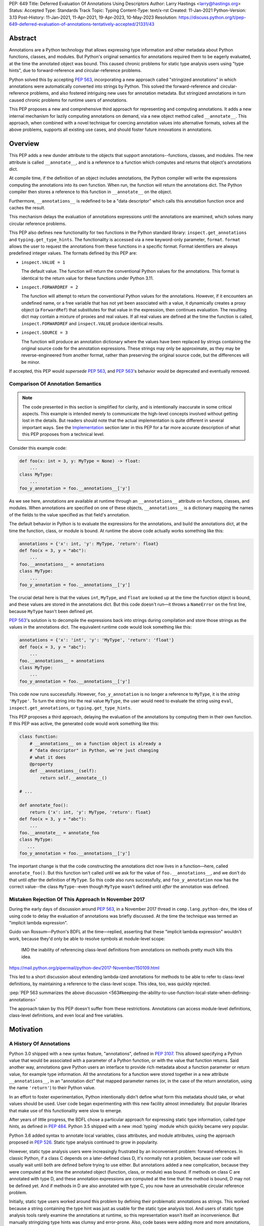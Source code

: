 PEP: 649
Title: Deferred Evaluation Of Annotations Using Descriptors
Author: Larry Hastings <larry@hastings.org>
Status: Accepted
Type: Standards Track
Topic: Typing
Content-Type: text/x-rst
Created: 11-Jan-2021
Python-Version: 3.13
Post-History: 11-Jan-2021, 11-Apr-2021, 19-Apr-2023, 10-May-2023
Resolution: https://discuss.python.org/t/pep-649-deferred-evaluation-of-annotations-tentatively-accepted/21331/43

********
Abstract
********

Annotations are a Python technology that allows expressing
type information and other metadata about Python functions,
classes, and modules.  But Python's original semantics
for annotations required them to be eagerly evaluated,
at the time the annotated object was bound.  This caused
chronic problems for static type analysis users using
"type hints", due to forward-reference and circular-reference
problems.

Python solved this by accepting :pep:`563`, incorporating
a new approach called "stringized annotations" in which
annotations were automatically converted into strings by
Python.  This solved the forward-reference and circular-reference
problems, and also fostered intriguing new uses for annotation
metadata.  But stringized annotations in turn caused chronic
problems for runtime users of annotations.

This PEP proposes a new and comprehensive third approach
for representing and computing annotations.  It adds a new
internal mechanism for lazily computing annotations on demand,
via a new object method called ``__annotate__``.
This approach, when combined with a novel technique for
coercing annotation values into alternative formats, solves
all the above problems, supports all existing use cases,
and should foster future innovations in annotations.


********
Overview
********

This PEP adds a new dunder attribute to the objects that
support annotations--functions, classes, and modules.
The new attribute is called ``__annotate__``, and is
a reference to a function which computes and returns
that object's annotations dict.

At compile time, if the definition of an object includes
annotations, the Python compiler will write the expressions
computing the annotations into its own function.  When run,
the function will return the annotations dict.  The Python
compiler then stores a reference to this function in
``__annotate__`` on the object.

Furthermore, ``__annotations__`` is redefined to be a
"data descriptor" which calls this annotation function once
and caches the result.

This mechanism delays the evaluation of annotations expressions
until the annotations are examined, which solves many circular
reference problems.

This PEP also defines new functionality for two functions
in the Python standard library:
``inspect.get_annotations`` and ``typing.get_type_hints``.
The functionality is accessed via a new keyword-only parameter,
``format``.  ``format`` allows the user to request
the annotations from these functions
in a specific format.
Format identifiers are always predefined integer values.
The formats defined by this PEP are:


* ``inspect.VALUE = 1``

  The default value.
  The function will return the conventional Python
  values for the annotations.  This format is identical
  to the return value for these functions under Python 3.11.

* ``inspect.FORWARDREF = 2``

  The function will attempt to return the conventional
  Python values for the annotations.  However, if it
  encounters an undefined name, or a free variable that
  has not yet been associated with a value, it dynamically
  creates a proxy object (a ``ForwardRef``) that substitutes
  for that value in the expression, then continues evaluation.
  The resulting dict may contain a mixture of proxies and
  real values.  If all real values are defined at the time
  the function is called, ``inspect.FORWARDREF`` and
  ``inspect.VALUE`` produce identical results.

* ``inspect.SOURCE = 3``

  The function will produce an annotation dictionary
  where the values have been replaced by strings containing
  the original source code for the annotation expressions.
  These strings may only be approximate, as they may be
  reverse-engineered from another format, rather than
  preserving the original source code, but the differences
  will be minor.

If accepted, this PEP would *supersede* :pep:`563`,
and :pep:`563`'s behavior would be deprecated and
eventually removed.


Comparison Of Annotation Semantics
==================================

.. note:: The code presented in this section is simplified
   for clarity, and is intentionally inaccurate in some
   critical aspects.  This example is intended merely to
   communicate the high-level concepts involved without
   getting lost in the details.  But readers should note
   that the actual implementation is quite different in
   several important ways.  See the Implementation_
   section later in this PEP for a far more accurate
   description of what this PEP proposes from a technical
   level.

Consider this example code:

.. code-block::

    def foo(x: int = 3, y: MyType = None) -> float:
        ...
    class MyType:
        ...
    foo_y_annotation = foo.__annotations__['y']

As we see here, annotations are available at runtime through an
``__annotations__`` attribute on functions, classes, and modules.
When annotations are specified on one of these objects,
``__annotations__`` is a dictionary mapping the names of the
fields to the value specified as that field's annotation.

The default behavior in Python is to evaluate the expressions
for the annotations, and build the annotations dict, at the time
the function, class, or module is bound.  At runtime the above
code actually works something like this:

.. code-block::

    annotations = {'x': int, 'y': MyType, 'return': float}
    def foo(x = 3, y = "abc"):
        ...
    foo.__annotations__ = annotations
    class MyType:
        ...
    foo_y_annotation = foo.__annotations__['y']

The crucial detail here is that the values ``int``, ``MyType``,
and ``float`` are looked up at the time the function object is
bound, and these values are stored in the annotations dict.
But this code doesn't run—it throws a ``NameError`` on the first
line, because ``MyType`` hasn't been defined yet.

:pep:`563`'s solution is to decompile the expressions back
into strings during compilation and store those strings as the
values in the annotations dict.  The equivalent runtime code
would look something like this:

.. code-block::

    annotations = {'x': 'int', 'y': 'MyType', 'return': 'float'}
    def foo(x = 3, y = "abc"):
        ...
    foo.__annotations__ = annotations
    class MyType:
        ...
    foo_y_annotation = foo.__annotations__['y']

This code now runs successfully.  However, ``foo_y_annotation``
is no longer a reference to ``MyType``, it is the *string*
``'MyType'``.  To turn the string into the real value ``MyType``,
the user would need to evaluate the string using ``eval``,
``inspect.get_annotations``, or ``typing.get_type_hints``.

This PEP proposes a third approach, delaying the evaluation of
the annotations by computing them in their own function.  If
this PEP was active, the generated code would work something
like this:

.. code-block::

    class function:
        # __annotations__ on a function object is already a
        # "data descriptor" in Python, we're just changing
        # what it does
        @property
        def __annotations__(self):
            return self.__annotate__()

    # ...

    def annotate_foo():
        return {'x': int, 'y': MyType, 'return': float}
    def foo(x = 3, y = "abc"):
        ...
    foo.__annotate__ = annotate_foo
    class MyType:
       ...
    foo_y_annotation = foo.__annotations__['y']

The important change is that the code constructing the
annotations dict now lives in a function—here, called
``annotate_foo()``.  But this function isn't called
until we ask for the value of ``foo.__annotations__``,
and we don't do that until *after* the definition of ``MyType``.
So this code also runs successfully, and ``foo_y_annotation`` now
has the correct value--the class ``MyType``--even though
``MyType`` wasn't defined until *after* the annotation was
defined.


Mistaken Rejection Of This Approach In November 2017
====================================================

During the early days of discussion around :pep:`563`,
in a November 2017 thread in ``comp.lang.python-dev``,
the idea of using code to delay the evaluation of
annotations was briefly discussed.  At the time the
technique was termed an "implicit lambda expression".

Guido van Rossum—Python's BDFL at the time—replied,
asserting that these "implicit lambda expression" wouldn't
work, because they'd only be able to resolve symbols at
module-level scope:

    IMO the inability of referencing class-level definitions
    from annotations on methods pretty much kills this idea.

https://mail.python.org/pipermail/python-dev/2017-November/150109.html

This led to a short discussion about extending lambda-ized
annotations for methods to be able to refer to class-level
definitions, by maintaining a reference to the class-level
scope.  This idea, too, was quickly rejected.

:pep:`PEP 563 summarizes the above discussion
<563#keeping-the-ability-to-use-function-local-state-when-defining-annotations>`

The approach taken by this PEP doesn't suffer from these
restrictions.  Annotations can access module-level definitions,
class-level definitions, and even local and free variables.


**********
Motivation
**********

A History Of Annotations
========================

Python 3.0 shipped with a new syntax feature, "annotations",
defined in :pep:`3107`.
This allowed specifying a Python value that would be
associated with a parameter of a Python function, or
with the value that function returns.
Said another way, annotations gave Python users an interface
to provide rich metadata about a function parameter or return
value, for example type information.
All the annotations for a function were stored together in
a new attribute ``__annotations__``, in an "annotation dict"
that mapped parameter names (or, in the case of the return
annotation, using the name ``'return'``) to their Python value.

In an effort to foster experimentation, Python
intentionally didn't define what form this metadata should take,
or what values should be used.  User code began experimenting with
this new facility almost immediately.  But popular libraries that
make use of this functionality were slow to emerge.

After years of little progress, the BDFL chose a particular
approach for expressing static type information, called
*type hints,* as defined in :pep:`484`.  Python 3.5 shipped
with a new :mod:`typing` module which quickly became very popular.

Python 3.6 added syntax to annotate local variables,
class attributes, and module attributes, using the approach
proposed in :pep:`526`.  Static type analysis continued to
grow in popularity.

However, static type analysis users were increasingly frustrated
by an inconvenient problem: forward references.  In classic
Python, if a class C depends on a later-defined class D,
it's normally not a problem, because user code will usually
wait until both are defined before trying to use either.
But annotations added a new complication, because they were
computed at the time the annotated object (function, class,
or module) was bound.  If methods on class C are annotated with
type D, and these annotation expressions are computed at the
time that the method is bound, D may not be defined yet.
And if methods in D are also annotated with type C, you now
have an unresolvable circular reference problem.

Initially, static type users worked around this problem
by defining their problematic annotations as strings.
This worked because a string containing the type hint was
just as usable for the static type analysis tool.
And users of static type analysis tools rarely examine the
annotations at runtime, so this representation wasn't
itself an inconvenience.  But manually stringizing type
hints was clumsy and error-prone.  Also, code bases were
adding more and more annotations, which consumed more and
more CPU time to create and bind.

To solve these problems, the BDFL accepted :pep:`563`, which
added a new feature to Python 3.7: "stringized annotations".
It was activated with a future import::

   from __future__ import annotations

Normally, annotation expressions were evaluated at the time
the object was bound, with their values being stored in the
annotations dict.  When stringized annotations were active,
these semantics changed: instead, at compile time, the compiler
converted all annotations in that module into string
representations of their source code--thus, *automatically*
turning the users's annotations into strings, obviating the
need to *manually* stringize them as before.  :pep:`563`
suggested users could evaluate this string with ``eval``
if the actual value was needed at runtime.

(From here on out, this PEP will refer to the classic
semantics of :pep:`3107` and :pep:`526`, where the
values of annotation expressions are computed at the time
the object is bound, as *"stock" semantics,* to differentiate
them from the new :pep:`563` "stringized" annotation semantics.)

The Current State Of Annotation Use Cases
=========================================

Although there are many specific use cases for annotations,
annotation users in the discussion around this PEP tended
to fall into one of these four categories.


Static typing users
-------------------

Static typing users use annotations to add type information
to their code.  But they largely don't examine the annotations
at runtime.  Instead, they use static type analysis tools
(mypy, pytype) to examine their source tree and determine
whether or not their code is using types consistently.
This is almost certainly the most popular use case for
annotations today.

Many of the annotations use *type hints,* a la :pep:`484`
(and many subsequent PEPs).  Type hints are passive objects,
mere representation of type information; they don't do any actual work.
Type hints are often parameterized with other types or other type hints.
Since they're agnostic about what these actual values are, type hints
work fine with ``ForwardRef`` proxy objects.
Users of static type hints discovered that extensive type hinting under
stock semantics often created large-scale circular reference and circular
import problems that could be difficult to solve.  :pep:`563` was designed
specifically to solve this problem, and the solution worked great for
these users.  The difficulty of rendering stringized annotations into
real values largely didn't inconvenience these users because of how
infrequently they examine annotations at runtime.

Static typing users often combine :pep:`563` with the
``if typing.TYPE_CHECKING`` idiom to prevent their type hints from being
loaded at runtime.  This means they often aren't able to evaluate their
stringized annotations and produce real values at runtime.  On the rare
occasion that they do examine annotations at runtime, they often forgo
``eval``, instead using lexical analysis directly on the stringized
annotations.

Under this PEP, static typing users will probably prefer ``FORWARDREF``
or ``SOURCE`` format.


Runtime annotation users
------------------------

Runtime annotation users use annotations as a means of expressing rich
metadata about their functions and classes, which they use as input to
runtime behavior.  Specific use cases include runtime type verification
(Pydantic) and glue logic to expose Python APIs in another domain
(FastAPI, Typer).  The annotations may or may not be type hints.

As runtime annotation users examine annotations at runtime, they were
traditionally better served with stock semantics.  This use case is
largely incompatible with :pep:`563`, particularly with the
``if typing.TYPE_CHECKING`` idiom.

Under this PEP, runtime annotation users will most likely prefer ``VALUE``
format, though some (e.g. if they evaluate annotations eagerly in a decorator
and want to support forward references) may also use ``FORWARDREF`` format.


Wrappers
--------

Wrappers are functions or classes that wrap user functions or
classes and add functionality.  Examples of this would be
:func:`dataclass`, :func:`functools.partial`, ``attrs``, and ``wrapt``.

Wrappers are a distinct subcategory of runtime annotation users.
Although they do use annotations at runtime, they may or may not
actually examine the annotations of the objects they wrap--it depends
on the functionality the wrapper provides.  As a rule they should
propagate the annotations of the wrapped object to the wrapper
they create, although it's possible they may modify those annotations.

Wrappers were generally designed to work well under stock semantics.
Whether or not they work well under :pep:`563` semantics depends on the
degree to which they examine the wrapped object's annotations.
Often wrappers don't care about the value per se, only needing
specific information about the annotations.  Even so, :pep:`563`
and the ``if typing.TYPE_CHECKING`` idiom can make it difficult
for wrappers to reliably determine the information they need at
runtime.  This is an ongoing, chronic problem.
Under this PEP, wrappers will probably prefer ``FORWARDREF`` format
for their internal logic.  But the wrapped objects need to support
all formats for their users.


Documentation
-------------

:pep:`563` stringized annotations were a boon for tools that
mechanically construct documentation.

Stringized type hints make for excellent documentation; type hints
as expressed in source code are often succinct and readable.  However,
at runtime these same type hints can produce value at runtime whose repr
is a sprawling, nested, unreadable mess.  Thus documentation users were
well-served by :pep:`563` but poorly served with stock semantics.

Under this PEP, documentation users are expected to use ``SOURCE`` format.


Motivation For This PEP
=======================

Python's original semantics for annotations made its use for
static type analysis painful due to forward reference problems.
:pep:`563` solved the forward reference problem, and many
static type analysis users became happy early adopters of it.
But its unconventional solution created new problems for two
of the above cited use cases: runtime annotation users,
and wrappers.

First, stringized annotations didn't permit referencing local or
free variables, which meant many useful, reasonable approaches
to creating annotations were no longer viable.  This was
particularly inconvenient for decorators that wrap existing
functions and classes, as these decorators often use closures.

Second, in order for ``eval`` to correctly look up globals in a
stringized annotation, you must first obtain a reference
to the correct module.
But class objects don't retain a reference to their globals.
:pep:`563` suggests looking up a class's module by name in
``sys.modules``—a surprising requirement for a language-level
feature.

Additionally, complex but legitimate constructions can make it
difficult to determine the correct globals and locals dicts to
give to  ``eval`` to properly evaluate a stringized annotation.
Even worse, in some situations it may simply be infeasible.

For example, some libraries (e.g. ``typing.TypedDict``, :mod:`dataclasses`)
wrap a user class, then merge all the annotations from all that
class's base classes together into one cumulative annotations dict.
If those annotations were stringized, calling ``eval`` on them later
may not work properly, because the globals dictionary used for the
``eval`` will be the module where the *user class* was defined,
which may not be the same module where the *annotation* was
defined.  However, if the annotations were stringized because
of forward-reference problems, calling ``eval`` on them early
may not work either, due to the forward reference not being
resolvable yet.  This has proved to be difficult to reconcile;
of the three bug reports linked to below, only one has been
marked as fixed.

* https://github.com/python/cpython/issues/89687
* https://github.com/python/cpython/issues/85421
* https://github.com/python/cpython/issues/90531

Even with proper globals *and* locals, ``eval`` can be unreliable
on stringized annotations.
``eval`` can only succeed if all the symbols referenced in
an annotations are defined.  If a stringized annotation refers
to a mixture of defined and undefined symbols, a simple ``eval``
of that string will fail.  This is a problem for libraries with
that need to examine the annotation, because they can't reliably
convert these stringized annotations into real values.

* Some libraries (e.g. :mod:`dataclasses`) solved this by foregoing real
  values and performing lexical analysis of the stringized annotation,
  which requires a lot of work to get right.

* Other libraries still suffer with this problem,
  which can produce surprising runtime behavior.
  https://github.com/python/cpython/issues/97727

Also, ``eval()`` is slow, and it isn't always available; it's
sometimes removed for space reasons on certain platforms.
``eval()`` on MicroPython doesn't support the ``locals``
argument, which makes converting stringized annotations
into real values at runtime even harder.

Finally, :pep:`563` requires Python implementations to
stringize their annotations.  This is surprising behavior—unprecedented
for a language-level feature, with a complicated implementation,
that must be updated whenever a new operator is added to the
language.

These problems motivated the research into finding a new
approach to solve the problems facing annotations users,
resulting in this PEP.


.. _Implementation:

**************
Implementation
**************

Observed semantics for annotations expressions
==============================================

For any object ``o`` that supports annotations,
provided that all names evaluated in the annotations expressions
are bound before ``o`` is defined and never subsequently rebound,
``o.__annotations__`` will produce an identical annotations dict both
when "stock" semantics are active and when this PEP is active.
In particular, name resolution will be performed identically in
both scenarios.

When this PEP is active, the value of ``o.__annotations__``
won't be calculated until the first time ``o.__annotations__``
itself is evaluated.  All evaluation of the annotation expressions
is delayed until this moment, which also means that

* names referenced in the annotations expressions will use their
  *current* value at this moment, and
* if evaluating the annotations expressions raises an exception,
  that exception will be raised at this moment.

Once ``o.__annotations__`` is successfully calculated for the
first time, this value is cached and will be returned by future
requests for ``o.__annotations__``.

__annotate__ and __annotations__
================================

Python supports annotations on three different types:
functions, classes, and modules.  This PEP modifies
the semantics on all three of these types in a similar
way.

First, this PEP adds a new "dunder" attribute, ``__annotate__``.
``__annotate__`` must be a "data descriptor",
implementing all three actions: get, set, and delete.
The ``__annotate__`` attribute is always defined,
and may only be set to either ``None`` or to a callable.
(``__annotate__`` cannot be deleted.)  If an object
has no annotations, ``__annotate__`` should be
initialized to ``None``, rather than to a function
that returns an empty dict.

The ``__annotate__`` data descriptor must have dedicated
storage inside the object to store the reference to its value.
The location of this storage at runtime is an implementation
detail.  Even if it's visible to Python code, it should still
be considered an internal implementation detail, and Python
code should prefer to interact with it only via the
``__annotate__`` attribute.

The callable stored in ``__annotate__`` must accept a
single required positional argument called ``format``,
which will always be an ``int`` (or a subclas of ``int``).
It must either return a dict (or subclass of dict) or
raise ``NotImplementedError()``.

Here's a formal definition of ``__annotate__``, as it will
appear in the "Magic methods" section of the Python
Language Reference:

    ``__annotate__(format: int) -> dict``

    Returns a new dictionary object mapping attribute/parameter
    names to their annotation values.

    Takes a ``format`` parameter specifying the format in which
    annotations values should be provided.  Must be one of the
    following:

    ``inspect.VALUE`` (equivalent to the ``int`` constant ``1``)

        Values are the result of evaluating the annotation expressions.

    ``inspect.FORWARDREF`` (equivalent to the ``int`` constant ``2``)

        Values are real annotation values (as per ``inspect.VALUE`` format)
        for defined values, and ``ForwardRef`` proxies for undefined values.
        Real objects may be exposed to, or contain references to,
        ``ForwardRef`` proxy objects.

    ``inspect.SOURCE`` (equivalent to the ``int`` constant ``3``)

        Values are the text string of the annotation as it
        appears in the source code.  May only be approximate;
        whitespace may be normalized, and constant values may
        be optimized.  It's possible the exact values of these
        strings could change in future version of Python.

    If an ``__annotate__`` function doesn't support the requested
    format, it must raise ``NotImplementedError()``.
    ``__annotate__`` functions must always support ``1`` (``inspect.VALUE``)
    format; they must not raise ``NotImplementedError()`` when called with
    ``format=1``.

    When called with ``format=1``, an ``__annotate__`` function
    may raise ``NameError``; it must not raise ``NameError`` when called
    requesting any other format.

    If an object doesn't have any annotations, ``__annotate__`` should
    preferably be set to ``None`` (it can't be deleted), rather than set to a
    function that returns an empty dict.

When the Python compiler compiles an object with
annotations, it simultaneously compiles the appropriate
annotate function.  This function, called with
the single positional argument ``inspect.VALUE``,
computes and returns the annotations dict as defined
on that object.  The Python compiler and runtime work
in concert to ensure that the function is bound to
the appropriate namespaces:

* For functions and classes, the globals dictionary will
  be the module where the object was defined.  If the object
  is itself a module, its globals dictionary will be its
  own dict.
* For methods on classes, and for classes, the locals dictionary
  will be the class dictionary.
* If the annotations refer to free variables, the closure will
  be the appropriate closure tuple containing cells for free variables.

Second, this PEP requires that the existing
``__annotations__`` must be a "data descriptor",
implementing all three actions: get, set, and delete.
``__annotations__`` must also have its own internal
storage it uses to cache a reference to the annotations dict:

* Class and module objects must
  cache the annotations dict in their ``__dict__``, using the key
  ``__annotations__``.  This is required for backwards
  compatibility reasons.
* For function objects, storage for the annotations dict
  cache is an implementation detail.  It's preferably internal
  to the function object and not visible in Python.

This PEP defines semantics on how ``__annotations__`` and
``__annotate__`` interact, for all three types that implement them.
In the following examples, ``fn`` represents a function, ``cls``
represents a class, ``mod`` represents a module, and ``o`` represents
an object of any of these three types:

* When ``o.__annotations__`` is evaluated, and the internal storage
  for ``o.__annotations__`` is unset, and ``o.__annotate__`` is set
  to a callable, the getter for ``o.__annotations__`` calls
  ``o.__annotate__(1)``, then caches the result in its internal
  storage and returns the result.

  - To explicitly clarify one question that has come up multiple times:
    this ``o.__annotations__`` cache is the *only* caching mechanism
    defined in this PEP.  There are *no other* caching mechanisms defined
    in this PEP.  The ``__annotate__`` functions generated by the Python
    compiler explicitly don't cache any of the values they compute.

* Setting ``o.__annotate__`` to a callable invalidates the
  cached annotations dict.

* Setting ``o.__annotate__`` to ``None`` has no effect on
  the cached annotations dict.

* Deleting ``o.__annotate__`` raises ``TypeError``.
  ``__annotate__`` must always be set; this prevents unannotated
  subclasses from inheriting the ``__annotate__`` method of one
  of their base classes.

* Setting ``o.__annotations__`` to a legal value
  automatically sets ``o.__annotate__`` to ``None``.

  * Setting ``cls.__annotations__`` or ``mod.__annotations__``
    to ``None`` otherwise works like any other attribute; the
    attribute is set to ``None``.

  * Setting ``fn.__annotations__`` to ``None`` invalidates
    the cached annotations dict.  If ``fn.__annotations__``
    doesn't have a cached annotations value, and ``fn.__annotate__``
    is ``None``, the ``fn.__annotations__`` data descriptor
    creates, caches, and returns a new empty dict.  (This is for
    backwards compatibility with :pep:`3107` semantics.)

Changes to allowable annotations syntax
=======================================

``__annotate__`` now delays the evaluation of annotations until
``__annotations__`` is referenced in the future.  It also means
annotations are evaluated in a new function, rather than in the
original context where the object they were defined on was bound.
There are four operators with significant runtime side-effects
that were permitted in stock semantics, but are disallowed when
``from __future__ import annotations`` is active, and will have
to be disallowed when this PEP is active:

* ``:=``
* ``yield``
* ``yield from``
* ``await``

Changes to ``inspect.get_annotations`` and ``typing.get_type_hints``
====================================================================

(This PEP makes frequent reference to these two functions.  In the future
it will refer to them collectively as "the helper functions", as they help
user code work with annotations.)

These two functions extract and return the annotations from an object.
``inspect.get_annotations`` returns the annotations unchanged;
for the convenience of static typing users, ``typing.get_type_hints``
makes some modifications to the annotations before it returns them.

This PEP adds a new keyword-only parameter to these two functions,
``format``.  ``format`` specifies what format the values in the
annotations dict should be returned in.
The ``format`` parameter on these two functions accepts the same values
as the ``format`` parameter on the ``__annotate__`` magic method
defined above; however, these ``format`` parameters also have a default
value of ``inspect.VALUE``.

When either ``__annotations__`` or ``__annotate__`` is updated on an
object, the other of those two attributes is now out-of-date and should also
either be updated or deleted (set to ``None``, in the case of ``__annotate__``
which cannot be deleted).  In general, the semantics established in the previous
section ensure that this happens automatically.  However, there's one case which
for all practical purposes can't be handled automatically: when the dict cached
by ``o.__annotations__`` is itself modified, or when mutable values inside that
dict are modified.

Since this can't be handled in code, it must be handled in
documentation.  This PEP proposes amending the documentation
for ``inspect.get_annotations`` (and similarly for
``typing.get_type_hints``) as follows:

    If you directly modify the ``__annotations__`` dict on an object,
    by default these changes may not be reflected in the dictionary
    returned by ``inspect.get_annotations`` when requesting either
    ``SOURCE`` or ``FORWARDREF`` format on that object. Rather than
    modifying the ``__annotations__`` dict directly, consider replacing
    that object's ``__annotate__`` method with a function computing
    the annotations dict with your desired values.  Failing that, it's
    best to overwrite the object's ``__annotate__`` method with ``None``
    to prevent ``inspect.get_annotations`` from generating stale results
    for ``SOURCE`` and ``FORWARDREF`` formats.



The ``stringizer`` and the ``fake globals`` environment
=======================================================

As originally proposed, this PEP supported many runtime
annotation user use cases, and many static type user use cases.
But this was insufficient--this PEP could not be accepted
until it satisfied *all* extant use cases.  This became
a longtime blocker of this PEP until Carl Meyer proposed
the "stringizer" and the "fake globals" environment as
described below.  These techniques allow this PEP to support
both the ``FORWARDREF`` and ``SOURCE`` formats, ably
satisfying all remaining uses cases.

In a nutshell, this technique involves running a
Python-compiler-generated ``__annotate__`` function in
an exotic runtime environment.  Its normal ``globals``
dict is replaced with what's called a "fake globals" dict.
A "fake globals" dict is a dict with one important difference:
every time you "get" a key from it that isn't mapped,
it creates, caches, and returns a new value for that key
(as per the ``__missing__`` callback for a dictionary).
That value is a an instance of a novel type referred to
as a "stringizer".

A "stringizer" is a Python class with highly unusual behavior.
Every stringizer is initialized with its "value", initially
the name of the missing key in the "fake globals" dict.  The
stringizer then implements every Python "dunder" method used to
implement operators, and the value returned by that method
is a new stringizer whose value is a text representation
of that operation.

When these stringizers are used in expressions, the result
of the expression is a new stringizer whose name textually
represents that expression.  For example, let's say
you have a variable ``f``, which is a reference to a
stringizer initialized with the value ``'f'``.  Here are
some examples of operations you could perform on ``f`` and
the values they would return::

    >>> f
    Stringizer('f')
    >>> f + 3
    Stringizer('f + 3')
    >> f["key"]
    Stringizer('f["key"]')

Bringing it all together: if we run a Python-generated
``__annotate__`` function, but we replace its globals
with a "fake globals" dict, all undefined symbols it
references will be replaced with stringizer proxy objects
representing those symbols, and any operations performed
on those proxies will in turn result in proxies
representing that expression.  This allows ``__annotate__``
to complete, and to return an annotations dict, with
stringizer instances standing in for names and entire
expressions that could not have otherwise been evaluated.

In practice, the "stringizer" functionality will be implemented
in the ``ForwardRef`` object currently defined in the
``typing`` module.  ``ForwardRef`` will be extended to
implement all stringizer functionality; it will also be
extended to support evaluating the string it contains,
to produce the real value (assuming all symbols referenced
are defined).  This means the ``ForwardRef`` object
will retain references to the appropriate "globals",
"locals", and even "closure" information needed to
evaluate the expression.

This technique is the core of how ``inspect.get_annotations``
supports ``FORWARDREF`` and ``SOURCE`` formats.  Initially,
``inspect.get_annotations`` will call the object's
``__annotate__`` method requesting the desired format.
If that raises ``NotImplementedError``, ``inspect.get_annotations``
will construct a "fake globals" environment, then call
the object's ``__annotate__`` method.

* ``inspect.get_annotations`` produces ``SOURCE`` format
  by creating a new empty "fake globals" dict, binding it
  to the object's ``__annotate__`` method, calling that
  requesting ``VALUE`` format, and then extracting the string
  "value" from each ``ForwardRef`` object
  in the resulting dict.

* ``inspect.get_annotations`` produces ``FORWARDREF`` format
  by creating a new empty "fake globals" dict, pre-populating
  it with the current contents of the  ``__annotate__`` method's
  globals dict, binding the "fake globals" dict to the object's
  ``__annotate__`` method, calling that requesting ``VALUE``
  format, and returning the result.

This entire technique works because the ``__annotate__`` functions
generated by the compiler are controlled by Python itself, and
are simple and predictable.  They're
effectively a single ``return`` statement, computing and
returning the annotations dict.  Since most operations needed
to compute an annotation are implemented in Python using dunder
methods, and the stringizer supports all the relevant dunder
methods, this approach is a reliable, practical solution.

However, it's not reasonable to attempt this technique with
just any ``__annotate__`` method.  This PEP assumes that
third-party libraries may implement their own ``__annotate__``
methods, and those functions would almost certainly work
incorrectly when run in this "fake globals" environment.
For that reason, this PEP allocates a flag on code objects,
one of the unused bits in ``co_flags``, to mean "This code
object can be run in a 'fake globals' environment."  This
makes the "fake globals" environment strictly opt-in, and
it's expected that only ``__annotate__`` methods generated
by the Python compiler will set it.

The weakness in this technique is in handling operators which
don't directly map to dunder methods on an object.  These are
all operators that implement some manner of flow control,
either branching or iteration:

* Short-circuiting ``or``
* Short-circuiting ``and``
* Ternary operator (the ``if`` / ``then`` operator)
* Generator expressions
* List / dict / set comprehensions
* Iterable unpacking

As a rule these techniques aren't used in annotations,
so it doesn't pose a problem in practice.  However, the
recent addition of ``TypeVarTuple`` to Python does use
iterable unpacking.  The dunder methods
involved (``__iter__`` and ``__next__``) don't permit
distinguishing between iteration use cases; in order to
correctly detect which use case was involved, mere
"fake globals" and a "stringizer" wouldn't be sufficient;
this would require a custom bytecode interpreter designed
specifically around producing ``SOURCE`` and ``FORWARDREF``
formats.

Thankfully there's a shortcut that will work fine:
the stringizer will simply assume that when its
iteration dunder methods are called, it's in service
of iterator unpacking being performed by ``TypeVarTuple``.
It will hard-code this behavior.  This means no other
technique using iteration will work, but in practice
this won't inconvenience real-world use cases.


Finally, note that the "fake globals" environment
will also require constructing a matching "fake locals"
dictionary, which for ``FORWARDREF`` format will be
pre-populated with the relevant locals dict.  The
"fake globals" environment will also have to create
a fake "closure", a tuple of ``FowardRef`` objects
pre-created with the names of the free variables
referenced by the ``__annotate__`` method.

``ForwardRef`` proxies created from ``__annotate__``
methods that reference free variables will map the
names and closure values of those free variables into
the locals dictionary, to ensure that ``eval`` uses
the correct values for those names.


Compiler-generated  ``__annotate__`` functions
==============================================

As mentioned in the previous section, the ``__annotate__``
functions generated by the compiler are simple.  They're
mainly a single ``return`` statement, computing and
returning the annotations dict.

However, the protocol for ``inspect.get_annotations``
to request either ``FORWARDREF`` or ``SOURCE`` format
requires first asking the ``__annotate__`` method to
produce it.  ``__annotate__`` methods generated by
the Python compiler won't support either of these
formats and will raise ``NotImplementedError()``.


Third-party ``__annotate__`` functions
======================================

Third-party classes and functions will likely need
to implement their own ``__annotate__`` methods,
so that downstream users of
those objects can take full advantage of annotations.
In particular, wrappers will likely need to transform
the annotation dicts produced by the wrapped object: adding,
removing, or modifying the dictionary in some way.

Most of the time, third-party code will implement
their ``__annotate__`` methods by calling
``inspect.get_annotations`` on some existing upstream
object.  For example, wrappers will likely request the
annotations dict for their wrapped object,
in the format that was requested from them, then
modify the returned annotations dict as appropriate
and return that.  This allows third-party code to
leverage the "fake globals" technique without
having to understand or participate in it.

Third-party libraries that support both pre- and
post-PEP-649 versions of Python will have to innovate
their own best practices on how to support both.
One sensible approach would be for their wrapper to
always support ``__annotate__``, then call it requesting
``VALUE`` format and store the result as the
``__annotations__`` on their wrapper object.
This would support pre-649 Python semantics, and be
forward-compatible with post-649 semantics.



Pseudocode
==========

Here's high-level pseudocode for ``inspect.get_annotations``::

    def get_annotations(o, format):
        if format == VALUE:
            return dict(o.__annotations__)

        if format == FORWARDREF:
            try:
                return dict(o.__annotations__)
            except NameError:
                pass

        if not hasattr(o.__annotate__):
            return {}

        c_a = o.__annotate__
        try:
            return c_a(format)
        except NotImplementedError:
            if not can_be_called_with_fake_globals(c_a):
                return {}
            c_a_with_fake_globals = make_fake_globals_version(c_a, format)
            return c_a_with_fake_globals(VALUE)

Here's what a Python compiler-generated ``__annotate__`` method
might look like if it was written in Python::

    def __annotate__(self, format):
        if format != 1:
            raise NotImplementedError()
        return { ... }

Here's how a third-party wrapper class might implement
``__annotate__``.  In this example, the wrapper works
like ``functools.partial``, pre-binding one parameter of
the wrapped callable, which for simplicity must be named
``arg``::

    def __annotate__(self, format):
        ann = inspect.get_annotations(self.wrapped_fn, format)
        if 'arg' in ann:
            del ann['arg']
        return ann


Other modifications to the Python runtime
=========================================

This PEP does not dictate exactly how it should be
implemented; that is left up to the language implementation
maintainers.  However, the best implementation of this
PEP may require adding additional information to existing
Python objects, which is implicitly condoned by the acceptance
of this PEP.

For example, it may be necessary to add a
``__globals__`` attribute to class objects, so that the
``__annotate__`` function for that class can be lazily
bound, only on demand.  Also, ``__annotate__`` functions
defined on methods defined in a class may need to retain
a reference to the class's ``__dict__``, in order to
correctly evaluate names bound in that class.  It's expected
that the CPython implementation of this PEP will include
both those new attributes.

All such new information added to existing Python objects
should be done with "dunder" attributes, as they will of
course be implementation details.


Interactive REPL Shell
======================

The semantics established in this PEP also hold true when executing
code in Python's interactive REPL shell, except for module annotations
in the interactive module (``__main__``) itself.  Since that module is
never "finished", there's no specific point where we can compile the
``__annotate__`` function.

For the sake of simplicity, in this case we forego delayed evaluation.
Module-level annotations in the REPL shell will continue to work
exactly as they do with "stock semantics", evaluating immediately and
setting the result directly inside the ``__annotations__`` dict.


Annotations On Local Variables Inside Functions
===============================================

Python supports syntax for local variable annotations inside
functions. However, these annotations have no runtime
effect--they're discarded at compile-time.  Therefore, this
PEP doesn't need to do anything to support them, the same
as stock semantics and :pep:`563`.



Prototype
=========

The original prototype implementation of this PEP can be found here:

https://github.com/larryhastings/co_annotations/

As of this writing, the implementation is severely out of date;
it's based on Python 3.10 and implements the semantics of the
first draft of this PEP, from early 2021.  It will be updated
shortly.



Performance Comparison
======================

Performance with this PEP is generally favorable.  There are four
scenarios to consider:

* the runtime cost when annotations aren't defined,
* the runtime cost when annotations are defined but *not* referenced, and
* the runtime cost when annotations are defined and referenced as objects.
* the runtime cost when annotations are defined and referenced as strings.

We'll examine each of these scenarios in the context of all three
semantics for annotations: stock, :pep:`563`, and this PEP.

When there are no annotations, all three semantics have the same
runtime cost: zero. No annotations dict is created and no code is
generated for it.  This requires no runtime processor time and
consumes no memory.

When annotations are defined but not referenced, the runtime cost
of Python with this PEP is roughly the same as :pep:`563`, and
improved over stock.  The specifics depend on the object
being annotated:

* With stock semantics, the annotations dict is always built, and
  set as an attribute of the object being annotated.
* In :pep:`563` semantics, for function objects, a precompiled
  constant (a specially constructed tuple) is set as an attribute
  of the function.  For class and module objects, the annotations
  dict is always built and set as an attribute of the class or module.
* With this PEP, a single object is set as an attribute of the
  object being annotated.  Most of the time, this object is
  a constant (a code object), but when the annotations require a
  class namespace or closure, this object will be a tuple constructed
  at binding time.

When annotations are both defined and referenced as objects, code using
this PEP should be much faster than :pep:`563`, and be as fast
or faster than stock.  :pep:`563` semantics requires invoking
``eval()`` for every value inside an annotations dict which is
enormously slow. And the implementation of this PEP generates measurably
more efficient bytecode for class and module annotations than stock
semantics; for function annotations, this PEP and stock semantics
should be about the same speed.

The one case where this PEP will be noticeably slower than :pep:`563` is when
annotations are requested as strings; it's hard to beat "they are already
strings." But stringified annotations are intended for online documentation use
cases, where performance is less likely to be a key factor.

Memory use should also be comparable in all three scenarios across
all three semantic contexts.  In the first and third scenarios,
memory usage should be roughly equivalent in all cases.
In the second scenario, when annotations are defined but not
referenced, using this PEP's semantics will mean the
function/class/module will store one unused code object (possibly
bound to an unused function object); with the other two semantics,
they'll store one unused dictionary or constant tuple.


***********************
Backwards Compatibility
***********************

Backwards Compatibility With Stock Semantics
============================================

This PEP preserves nearly all existing behavior of
annotations from stock semantics:

* The format of the annotations dict stored in
  the ``__annotations__`` attribute is unchanged.
  Annotations dicts contain real values, not strings
  as per :pep:`563`.
* Annotations dicts are mutable, and any changes to them are
  preserved.
* The ``__annotations__`` attribute can be explicitly set,
  and any legal value set this way will be preserved.
* The ``__annotations__`` attribute can be deleted using
  the ``del`` statement.

Most code that works with stock semantics should
continue to work when this PEP is active without any
modification necessary.  But there are exceptions,
as follows.

First, there's a well-known idiom for accessing class
annotations which may not work correctly when this
PEP is active.  The original implementation of class
annotations had what can only be called a bug: if a class
didn't define any annotations of its own, but one
of its base classes did define annotations, the class
would "inherit" those annotations.  This behavior
was never desirable, so user code found a workaround:
instead of accessing the annotations on the class
directly via ``cls.__annotations__``, code would
access the class's annotations via its dict as in
``cls.__dict__.get("__annotations__", {})``.  This
idiom worked because classes stored their annotations
in their ``__dict__``, and accessing them this way
avoided the lookups in the base classes.  The technique
relied on implementation details of CPython, so it
was never supported behavior--though it was necessary.
However, when this PEP is active, a class may have
annotations defined but hasn't yet called ``__annotate__``
and cached the result, in which case this approach
would lead to mistakenly assuming the class didn't have
annotations.
In any case, the bug was fixed as of Python 3.10, and the
idiom should no longer be used.  Also as of Python 3.10,
there's an
`Annotations HOWTO <https://docs.python.org/3/howto/annotations.html>`_
that defines best practices
for working with annotations; code that follows these
guidelines will work correctly even when this PEP is
active, because it suggests using different approaches
to get annotations from class objects based on the
Python version the code runs under.


Since delaying the evaluation of annotations until they are
introspected changes the semantics of the language, it's observable
from within the language.  Therefore it's *possible* to write code
that behaves differently based on whether annotations are
evaluated at binding time or at access time, e.g.

.. code-block::

    mytype = str
    def foo(a:mytype): pass
    mytype = int
    print(foo.__annotations__['a'])

This will print ``<class 'str'>`` with stock semantics
and ``<class 'int'>`` when this PEP is active.  This is
therefore a backwards-incompatible change.  However, this
example is poor programming style, so this change seems
acceptable.


There are two uncommon interactions possible with class
and module annotations that work with stock semantics
that would no longer work when this PEP was active.
These two interactions would have to be prohibited.  The
good news is, neither is common, and neither is considered
good practice.  In fact, they're rarely seen outside of
Python's own regression test suite.  They are:

* *Code that sets annotations on module or class attributes
  from inside any kind of flow control statement.*   It's
  currently possible to set module and class attributes with
  annotations inside an ``if`` or ``try`` statement, and it works
  as one would expect.  It's untenable to support this behavior
  when this PEP is active.
* *Code in module or class scope that references or modifies the
  local* ``__annotations__`` *dict directly.*  Currently, when
  setting annotations on module or class attributes, the generated
  code simply creates a local ``__annotations__`` dict, then adds
  mappings to it as needed.  It's possible for user code
  to directly modify this dict, though this doesn't seem to be
  an intentional feature.  Although it would be possible to support
  this after a fashion once this PEP was active, the semantics
  would likely be surprising and wouldn't make anyone happy.

Note that these are both also pain points for static type checkers,
and are unsupported by those tools.  It seems reasonable to
declare that both are at the very least unsupported, and their
use results in undefined behavior.  It might be worth making a
small effort to explicitly prohibit them with compile-time checks.

Finally, if this PEP is active, annotation values shouldn't use
the ``if / else`` ternary operator.  Although this will work
correctly when accessing ``o.__annotations__`` or requesting
``inspect.VALUE`` from a helper function, the boolean expression
may not compute correctly with ``inspect.FORWARDREF`` when
some names are defined, and would be far less correct with
``inspect.SOURCE``.


Backwards Compatibility With PEP 563 Semantics
==============================================

:pep:`563` changed the semantics of annotations.  When its semantics
are active, annotations must assume they will be evaluated in
*module-level* or *class-level* scope.  They may no longer refer directly
to local variables in the current function or an enclosing function.
This PEP removes that restriction, and annotations may refer any
local variable.

:pep:`563` requires using ``eval`` (or a helper function like
``typing.get_type_hints`` or ``inspect.get_annotations`` that
uses ``eval`` for you) to convert stringized annotations into
their "real" values.  Existing code that activates stringized
annotations, and calls ``eval()`` directly to convert the strings
back into real values, can simply remove the ``eval()`` call.
Existing code using a helper function would continue to work
unchanged, though use of those functions may become optional.

Static typing users often have modules that only contain
inert type hint definitions--but no live code.  These modules
are only needed when running static type checking; they aren't
used at runtime.  But under stock semantics, these modules
have to be imported in order for the runtime to evaluate and
compute the annotations.  Meanwhile, these modules often
caused circular import problems that could be difficult or
even impossible to solve.  :pep:`563` allowed users to solve
these circular import problems by doing two things.  First,
they activated :pep:`563` in their modules, which meant annotations
were constant strings, and didn't require the real symbols to
be defined in order for the annotations to be computable.
Second, this permitted users to only import the problematic
modules in an ``if typing.TYPE_CHECKING`` block.  This allowed
the static type checkers to import the modules and the type
definitions inside, but they wouldn't be imported at runtime.
So far, this approach will work unchanged when this PEP is
active; ``if typing.TYPE_CHECKING`` is supported behavior.

However, some codebases actually *did* examine their
annotations at runtime, even when using the ``if typing.TYPE_CHECKING``
technique and not importing definitions used in their annotations.
These codebases examined the annotation strings *without
evaluating them,* instead relying on identity checks or
simple lexical analysis on the strings.

This PEP supports these technqiues too.  But users will need
to port their code to it.  First, user code will need to use
``inspect.get_annotations`` or ``typing.get_type_hints`` to
access the annotations; they won't be able to simply get the
``__annotations__`` attribute from their object.  Second,
they will need to specify either ``inspect.FORWARDREF``
or ``inspect.SOURCE`` for the ``format`` when calling that
function.  This means the helper function can succeed in
producing the annotations dict, even when not all the symbols
are defined.  Code expecting stringized annotations should
work unmodified with ``inspect.SOURCE`` formatted annotations
dicts; however, users should consider switching to
``inspect.FORWARDREF``, as it may make their analysis easier.

Similarly, :pep:`563` permitted use of class decorators on
annotated classes in a way that hadn't previously been possible.
Some class decorators (e.g. :mod:`dataclasses`) examine the annotations
on the class.  Because class decorators using the ``@`` decorator
syntax are run before the class name is bound, they can cause
unsolvable circular-definition problems. If you annotate attributes
of a class with references to the class itself, or annotate attributes
in multiple classes  with circular references to each other, you
can't decorate those classes with the ``@`` decorator syntax
using decorators that examine the annotations.  :pep:`563` allowed
this to work, as long as the decorators examined the strings lexically
and didn't use ``eval`` to evaluate them (or handled the ``NameError``
with further workarounds).  When this PEP is active, decorators will
be able to compute the annotations dict in ``inspect.SOURCE`` or
``inspect.FORWARDREF`` format using the helper functions.  This
will permit them to analyze annotations containing undefined
symbols, in the format they prefer.

Early adopters of :pep:`563` discovered that "stringized"
annotations were useful for automatically-generated documentation.
Users experimented with this use case, and Python's ``pydoc``
has expressed some interest in this technique.  This PEP supports
this use case; the code generating the documentation will have to be
updated to use a helper function to access the annotations in
``inspect.SOURCE`` format.

Finally, the warnings about using the ``if / else`` ternary
operator in annotations apply equally to users of :pep:`563`.
It currently works for them, but could produce incorrect
results when requesting some formats from the helper functions.

If this PEP is accepted, :pep:`563` will be deprecated and
eventually removed.  To facilitate this transition for early
adopters of :pep:`563`, who now depend on its semantics,
``inspect.get_annotations`` and ``typing.get_type_hints`` will
implement a special affordance.

The Python compiler won't generate annotation code objects
for objects defined in a module where :pep:`563` semantics are
active, even if this PEP is accepted.  So, under normal
circumstances, requesting ``inspect.SOURCE`` format from a
helper function would return an empty dict.  As an affordance,
to facilitate the transition, if the helper functions detect
that an object was defined in a module with :pep:`563` active,
and the user requests ``inspect.SOURCE`` format, they'll return
the current value of the ``__annotations__`` dict, which in
this case will be the stringized annotations.  This will allow
:pep:`563` users who lexically analyze stringized annotations
to immediately change over to requesting ``inspect.SOURCE`` format
from the helper functions, which will hopefully smooth their
transition away from :pep:`563`.


**************
Rejected Ideas
**************

"Just store the strings"
========================

One proposed idea for supporting ``SOURCE`` format was for
the Python compiler to emit the actual source code for the
annotation values somewhere, and to furnish that when
the user requested ``SOURCE`` format.

This idea wasn't rejected so much as categorized as
"not yet".  We already know we need to support ``FORWARDREF``
format, and that technique can be adapted to support
``SOURCE`` format in just a few lines.  There are many
unanswered questions about this approach:

* Where would we store the strings?  Would they always
  be loaded when the annotated object was created, or
  would they be lazy-loaded on demand?  If so, how
  would the lazy-loading work?
* Would the "source code" include the newlines and
  comments of the original?  Would it preserve all
  whitespace, including indents and extra spaces used
  purely for formatting?

It's possible we'll revisit this topic in the future,
if improving the fidelity of ``SOURCE`` values to the
original source code is judged sufficiently important.


****************
Acknowledgements
****************

Thanks to Carl Meyer, Barry Warsaw, Eric V. Smith,
Mark Shannon, Jelle Ziljstra, and Guido van Rossum for ongoing
feedback and encouragement.

Particular thanks to several individuals who contributed key ideas
that became some of the best aspects of this proposal:

* Carl Meyer suggested the "stringizer" technique that made
  ``FORWARDREF`` and ``SOURCE`` formats possible, which
  allowed making forward progress on this PEP possible after
  a year of languishing due to seemingly-unfixable problems.
  He also suggested the affordance for :pep:`563` users where
  ``inspect.SOURCE`` will return the stringized annotations,
  and many more suggestions besides.  Carl was also the primary
  correspondent in private email threads discussing this PEP,
  and was a tireless resource and voice of sanity.  This PEP
  would almost certainly not have been accepted it were it not
  for Carl's contributions.
* Mark Shannon suggested building the entire annotations dict
  inside a single code object, and only binding it to a function
  on demand.
* Guido van Rossum suggested that ``__annotate__``
  functions should duplicate the name visibility rules of
  annotations under "stock" semantics.
* Jelle Zijlstra contributed not only feedback--but code!


**********
References
**********

* https://github.com/larryhastings/co_annotations/issues

* https://discuss.python.org/t/two-polls-on-how-to-revise-pep-649/23628

* https://discuss.python.org/t/a-massive-pep-649-update-with-some-major-course-corrections/25672



*********
Copyright
*********

This document is placed in the public domain or under the
CC0-1.0-Universal license, whichever is more permissive.
